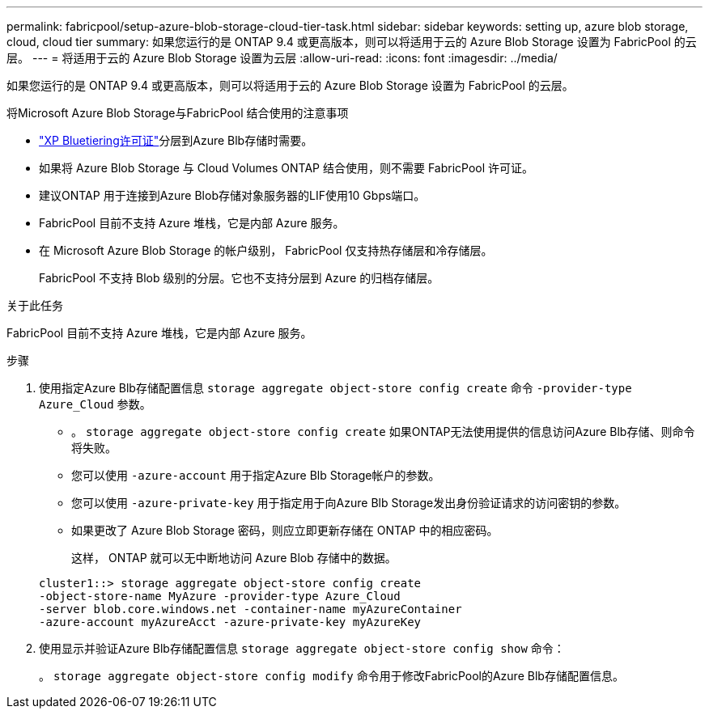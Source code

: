 ---
permalink: fabricpool/setup-azure-blob-storage-cloud-tier-task.html 
sidebar: sidebar 
keywords: setting up, azure blob storage, cloud, cloud tier 
summary: 如果您运行的是 ONTAP 9.4 或更高版本，则可以将适用于云的 Azure Blob Storage 设置为 FabricPool 的云层。 
---
= 将适用于云的 Azure Blob Storage 设置为云层
:allow-uri-read: 
:icons: font
:imagesdir: ../media/


[role="lead"]
如果您运行的是 ONTAP 9.4 或更高版本，则可以将适用于云的 Azure Blob Storage 设置为 FabricPool 的云层。

.将Microsoft Azure Blob Storage与FabricPool 结合使用的注意事项
* link:https://bluexp.netapp.com/cloud-tiering["XP Bluetiering许可证"]分层到Azure Blb存储时需要。
* 如果将 Azure Blob Storage 与 Cloud Volumes ONTAP 结合使用，则不需要 FabricPool 许可证。
* 建议ONTAP 用于连接到Azure Blob存储对象服务器的LIF使用10 Gbps端口。
* FabricPool 目前不支持 Azure 堆栈，它是内部 Azure 服务。
* 在 Microsoft Azure Blob Storage 的帐户级别， FabricPool 仅支持热存储层和冷存储层。
+
FabricPool 不支持 Blob 级别的分层。它也不支持分层到 Azure 的归档存储层。



.关于此任务
FabricPool 目前不支持 Azure 堆栈，它是内部 Azure 服务。

.步骤
. 使用指定Azure Blb存储配置信息 `storage aggregate object-store config create` 命令 `-provider-type` `Azure_Cloud` 参数。
+
** 。 `storage aggregate object-store config create` 如果ONTAP无法使用提供的信息访问Azure Blb存储、则命令将失败。
** 您可以使用 `-azure-account` 用于指定Azure Blb Storage帐户的参数。
** 您可以使用 `-azure-private-key` 用于指定用于向Azure Blb Storage发出身份验证请求的访问密钥的参数。
** 如果更改了 Azure Blob Storage 密码，则应立即更新存储在 ONTAP 中的相应密码。
+
这样， ONTAP 就可以无中断地访问 Azure Blob 存储中的数据。



+
[listing]
----
cluster1::> storage aggregate object-store config create
-object-store-name MyAzure -provider-type Azure_Cloud
-server blob.core.windows.net -container-name myAzureContainer
-azure-account myAzureAcct -azure-private-key myAzureKey
----
. 使用显示并验证Azure Blb存储配置信息 `storage aggregate object-store config show` 命令：
+
。 `storage aggregate object-store config modify` 命令用于修改FabricPool的Azure Blb存储配置信息。


